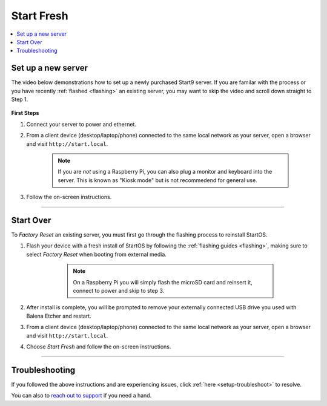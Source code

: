 .. _initial-setup-starting-fresh:

=============
Start Fresh
=============

.. contents::
  :depth: 2
  :local:

Set up a new server
-----------------------

The video below demonstrations how to set up a newly purchased Start9 server. If you are familar with the process or you have recently :ref:`flashed <flashing>` an existing server, you may want to skip the video and scroll down straight to Step 1.


        .. youtube:: DzikmY4S42Y
            :width: 95%

 

**First Steps**

#. Connect your server to power and ethernet.

#. From a client device (desktop/laptop/phone) connected to the same local network as your server, open a browser and visit ``http://start.local``.

	.. note:: If you are `not` using a Raspberry Pi, you can also plug a monitor and keyboard into the server. This is known as "Kiosk mode" but is not recommedend for general use.

#. Follow the on-screen instructions.

_________


Start Over
--------------

To `Factory Reset` an existing server, you must first go through the flashing process to reinstall StartOS.

#. Flash your device with a fresh install of StartOS by following the :ref:`flashing guides <flashing>`, making sure to select `Factory Reset` when booting from external media.

	.. note:: On a Raspberry Pi you will simply flash the microSD card and reinsert it, connect to power and skip to step 3.

      .. figure:: /_static/images/flashing/factory-reset.png
            :width: 55%

#. After install is complete, you will be prompted to remove your externally connected USB drive you used with Balena Etcher and restart.


#. From a client device (desktop/laptop/phone) connected to the same local network as your server, open a browser and visit ``http://start.local``.

#. Choose `Start Fresh` and follow the on-screen instructions.

_________


Troubleshooting
---------------
If you followed the above instructions and are experiencing issues, click :ref:`here <setup-troubleshoot>` to resolve.

You can also to `reach out to support <https://start9.com/contact>`_ if you need a hand.
